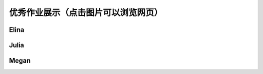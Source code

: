 优秀作业展示（点击图片可以浏览网页）
**********

Elina
--------------

.. image:: elina.jpg
       :scale: 35%
       :target: ../../_static/Elina/index.html


Julia
-------------
.. image:: Julia.jpg
       :scale: 15%
       :target: ../_static/Julia/top10_julia.html

Megan
-------------
.. image:: megan.jpg
       :scale: 15%
       :target: ../_static/Megan/top10_Megan.html

